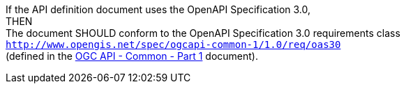[recommendation,type="general",id="/rec/core/api-definition-oas",label="/rec/core/api-definition-oas",obligation="recommendation"]
====
[%hardbreaks]
If the API definition document uses the OpenAPI Specification 3.0,
THEN 
The document SHOULD conform to the OpenAPI Specification 3.0 requirements class 
`http://www.opengis.net/spec/ogcapi-common-1/1.0/req/oas30`
(defined in the <<OGC19-072,OGC API - Common - Part 1>> document).
====